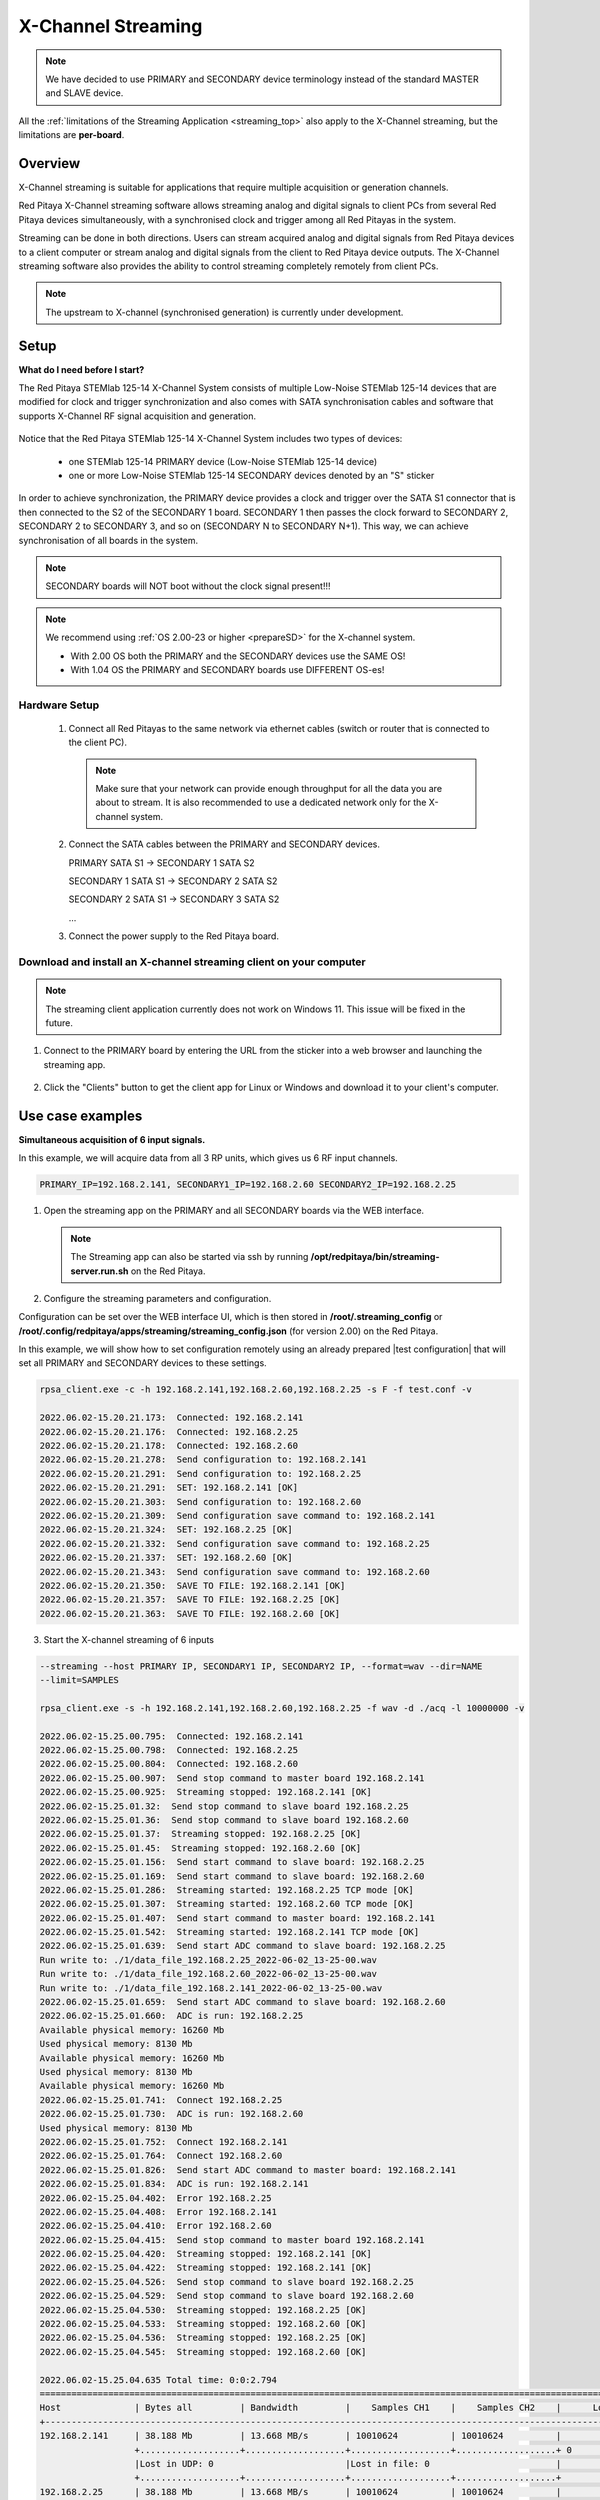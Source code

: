 .. _x-ch_streaming:

#######################
X-Channel Streaming
#######################

.. |br| raw:: html

    <br>

.. note::

    We have decided to use PRIMARY and SECONDARY device terminology instead of the standard MASTER and SLAVE device.

All the :ref:`limitations of the Streaming Application <streaming_top>` also apply to the X-Channel streaming, but the limitations are **per-board**.

********
Overview
********

X-Channel streaming is suitable for applications that require multiple acquisition or generation channels.

Red Pitaya X-Channel streaming software allows streaming analog and digital signals to client PCs from several Red Pitaya devices simultaneously, with a synchronised clock and trigger among all Red Pitayas in the system.

Streaming can be done in both directions. Users can stream acquired analog and digital signals from Red Pitaya devices to a client computer or stream analog and digital signals from the client to Red Pitaya device outputs. The X-Channel streaming software also provides the ability to control streaming completely remotely from client PCs.

.. note::

    The upstream to X-channel (synchronised generation) is currently under development.

.. image:: img/RPs_to_PC_conn.png
    :width: 600


******
Setup
******

**What do I need before I start?**

The Red Pitaya STEMlab 125-14 X-Channel System consists of multiple Low-Noise STEMlab 125-14 devices that are modified for clock and trigger synchronization and also comes with SATA synchronisation cables and software that supports X-Channel RF signal acquisition and generation.

.. figure:: img/Master_and_slaves.jpg
    :width: 800

Notice that the Red Pitaya STEMlab 125-14 X-Channel System includes two types of devices:

    * one STEMlab 125-14 PRIMARY device (Low-Noise STEMlab 125-14 device)
    * one or more Low-Noise STEMlab 125-14 SECONDARY devices denoted by an "S" sticker

In order to achieve synchronization, the PRIMARY device provides a clock and trigger over the SATA S1 connector that is then connected to the S2 of the SECONDARY 1 board. SECONDARY 1 then passes the clock forward to SECONDARY 2, SECONDARY 2 to SECONDARY 3, and so on (SECONDARY N to SECONDARY N+1). This way, we can achieve synchronisation of all boards in the system.

.. note::

    SECONDARY boards will NOT boot without the clock signal present!!!

.. note::
    
    We recommend using :ref:`OS 2.00-23 or higher <prepareSD>` for the X-channel system.

    - With 2.00 OS both the PRIMARY and the SECONDARY devices use the SAME OS!
    - With 1.04 OS the PRIMARY and SECONDARY boards use DIFFERENT OS-es!



Hardware Setup
================

    #.  Connect all Red Pitayas to the same network via ethernet cables (switch or router that is connected to the client PC).

        .. note::

            Make sure that your network can provide enough throughput for all the data you are about to stream. It is also recommended to use a dedicated network only for the X-channel system.


    #.  Connect the SATA cables between the PRIMARY and SECONDARY devices.

        PRIMARY SATA S1 -> SECONDARY 1 SATA S2

        SECONDARY 1 SATA S1 -> SECONDARY 2 SATA S2

        SECONDARY 2 SATA S1 -> SECONDARY 3 SATA S2

        ...


    #.  Connect the power supply to the Red Pitaya board.

.. figure:: img/Master_and_slaves_2.jpg
    :width: 800


Download and install an X-channel streaming client on your computer
=======================================================================

.. note::

   The streaming client application currently does not work on Windows 11. This issue will be fixed in the future.


1. Connect to the PRIMARY board by entering the URL from the sticker into a web browser and launching the streaming app.

.. figure:: img/run_app.png
    :width: 800

2. Click the "Clients" button to get the client app for Linux or Windows and download it to your client's computer.

.. tabs::

    .. group-tab:: OS version 2.00-15 or older

        .. figure:: img/download_client.png
            :width: 800

    .. group-tab:: OS version 2.00-23 or newer

        .. figure:: img/download_client_2.00.png
            :width: 800

*****************
Use case examples
*****************

**Simultaneous acquisition of 6 input signals.**

In this example, we will acquire data from all 3 RP units, which gives us 6 RF input channels.

.. code-block:: shell-session

    PRIMARY_IP=192.168.2.141, SECONDARY1_IP=192.168.2.60 SECONDARY2_IP=192.168.2.25


1.  Open the streaming app on the PRIMARY and all SECONDARY boards via the WEB interface.

    .. note::

        The Streaming app can also be started via ssh by running **/opt/redpitaya/bin/streaming-server.run.sh** on the Red Pitaya.

2.  Configure the streaming parameters and configuration.

Configuration can be set over the WEB interface UI, which is then stored in **/root/.streaming_config** or **/root/.config/redpitaya/apps/streaming/streaming_config.json** (for version 2.00) on the Red Pitaya.

In this example, we will show how to set configuration remotely using an already prepared |test configuration| that will set all PRIMARY and SECONDARY devices to these settings.

.. |test configuration| raw:: html

    <a href="https://downloads.redpitaya.com/doc/streaming/test.conf" target="_blank">test.conf</a>

.. tabs::

    .. group-tab:: OS version 2.00-15 or older

        .. figure:: img/settings.png
            :width: 800

    .. group-tab:: OS version 2.00-23 or newer

        .. figure:: img/settingt_2.00.png
            :width: 800

.. code-block:: shell-session

    rpsa_client.exe -c -h 192.168.2.141,192.168.2.60,192.168.2.25 -s F -f test.conf -v

    2022.06.02-15.20.21.173:  Connected: 192.168.2.141
    2022.06.02-15.20.21.176:  Connected: 192.168.2.25
    2022.06.02-15.20.21.178:  Connected: 192.168.2.60
    2022.06.02-15.20.21.278:  Send configuration to: 192.168.2.141
    2022.06.02-15.20.21.291:  Send configuration to: 192.168.2.25
    2022.06.02-15.20.21.291:  SET: 192.168.2.141 [OK]
    2022.06.02-15.20.21.303:  Send configuration to: 192.168.2.60
    2022.06.02-15.20.21.309:  Send configuration save command to: 192.168.2.141
    2022.06.02-15.20.21.324:  SET: 192.168.2.25 [OK]
    2022.06.02-15.20.21.332:  Send configuration save command to: 192.168.2.25
    2022.06.02-15.20.21.337:  SET: 192.168.2.60 [OK]
    2022.06.02-15.20.21.343:  Send configuration save command to: 192.168.2.60
    2022.06.02-15.20.21.350:  SAVE TO FILE: 192.168.2.141 [OK]
    2022.06.02-15.20.21.357:  SAVE TO FILE: 192.168.2.25 [OK]
    2022.06.02-15.20.21.363:  SAVE TO FILE: 192.168.2.60 [OK]

3. Start the X-channel streaming of 6 inputs

.. code-block:: shell-session

    --streaming --host PRIMARY IP, SECONDARY1 IP, SECONDARY2 IP, --format=wav --dir=NAME
    --limit=SAMPLES

    rpsa_client.exe -s -h 192.168.2.141,192.168.2.60,192.168.2.25 -f wav -d ./acq -l 10000000 -v

    2022.06.02-15.25.00.795:  Connected: 192.168.2.141
    2022.06.02-15.25.00.798:  Connected: 192.168.2.25
    2022.06.02-15.25.00.804:  Connected: 192.168.2.60
    2022.06.02-15.25.00.907:  Send stop command to master board 192.168.2.141
    2022.06.02-15.25.00.925:  Streaming stopped: 192.168.2.141 [OK]
    2022.06.02-15.25.01.32:  Send stop command to slave board 192.168.2.25
    2022.06.02-15.25.01.36:  Send stop command to slave board 192.168.2.60
    2022.06.02-15.25.01.37:  Streaming stopped: 192.168.2.25 [OK]
    2022.06.02-15.25.01.45:  Streaming stopped: 192.168.2.60 [OK]
    2022.06.02-15.25.01.156:  Send start command to slave board: 192.168.2.25
    2022.06.02-15.25.01.169:  Send start command to slave board: 192.168.2.60
    2022.06.02-15.25.01.286:  Streaming started: 192.168.2.25 TCP mode [OK]
    2022.06.02-15.25.01.307:  Streaming started: 192.168.2.60 TCP mode [OK]
    2022.06.02-15.25.01.407:  Send start command to master board: 192.168.2.141
    2022.06.02-15.25.01.542:  Streaming started: 192.168.2.141 TCP mode [OK]
    2022.06.02-15.25.01.639:  Send start ADC command to slave board: 192.168.2.25
    Run write to: ./1/data_file_192.168.2.25_2022-06-02_13-25-00.wav
    Run write to: ./1/data_file_192.168.2.60_2022-06-02_13-25-00.wav
    Run write to: ./1/data_file_192.168.2.141_2022-06-02_13-25-00.wav
    2022.06.02-15.25.01.659:  Send start ADC command to slave board: 192.168.2.60
    2022.06.02-15.25.01.660:  ADC is run: 192.168.2.25
    Available physical memory: 16260 Mb
    Used physical memory: 8130 Mb
    Available physical memory: 16260 Mb
    Used physical memory: 8130 Mb
    Available physical memory: 16260 Mb
    2022.06.02-15.25.01.741:  Connect 192.168.2.25
    2022.06.02-15.25.01.730:  ADC is run: 192.168.2.60
    Used physical memory: 8130 Mb
    2022.06.02-15.25.01.752:  Connect 192.168.2.141
    2022.06.02-15.25.01.764:  Connect 192.168.2.60
    2022.06.02-15.25.01.826:  Send start ADC command to master board: 192.168.2.141
    2022.06.02-15.25.01.834:  ADC is run: 192.168.2.141
    2022.06.02-15.25.04.402:  Error 192.168.2.25
    2022.06.02-15.25.04.408:  Error 192.168.2.141
    2022.06.02-15.25.04.410:  Error 192.168.2.60
    2022.06.02-15.25.04.415:  Send stop command to master board 192.168.2.141
    2022.06.02-15.25.04.420:  Streaming stopped: 192.168.2.141 [OK]
    2022.06.02-15.25.04.422:  Streaming stopped: 192.168.2.141 [OK]
    2022.06.02-15.25.04.526:  Send stop command to slave board 192.168.2.25
    2022.06.02-15.25.04.529:  Send stop command to slave board 192.168.2.60
    2022.06.02-15.25.04.530:  Streaming stopped: 192.168.2.25 [OK]
    2022.06.02-15.25.04.533:  Streaming stopped: 192.168.2.60 [OK]
    2022.06.02-15.25.04.536:  Streaming stopped: 192.168.2.25 [OK]
    2022.06.02-15.25.04.545:  Streaming stopped: 192.168.2.60 [OK]

    2022.06.02-15.25.04.635 Total time: 0:0:2.794
    =====================================================================================================================
    Host              | Bytes all         | Bandwidth         |    Samples CH1    |    Samples CH2    |      Lost        |
    +--------------------------------------------------------------------------------------------------------------------|
    192.168.2.141     | 38.188 Mb         | 13.668 MB/s       | 10010624          | 10010624          |                  |
                      +...................+...................+...................+...................+ 0                |
                      |Lost in UDP: 0                         |Lost in file: 0                        |                  |
                      +...................+...................+...................+...................+                  |
    192.168.2.25      | 38.188 Mb         | 13.668 MB/s       | 10010624          | 10010624          |                  |
                      +...................+...................+...................+...................+ 0                |
                      |Lost in UDP: 0                         |Lost in file: 0                        |                  |
                      +...................+...................+...................+...................+                  |
    192.168.2.60      | 38.188 Mb         | 13.668 MB/s       | 10010624          | 10010624          |                  |
                      +...................+...................+...................+...................+ 0                |
                      |Lost in UDP: 0                         |Lost in file: 0                        |                  |
                      +...................+...................+...................+...................+                  |
    =====================================================================================================================


4. To view acquired data, drag the .wav files from **/acq** to |Audacity|.


.. |Audacity| raw:: html

    <a href="https://www.audacityteam.org" target="_blank">Audacity</a>

.. figure:: img/audacity_2.png
    :width: 800

In this example, a 1 kHz sinewave signal was connected to all 6 inputs.
